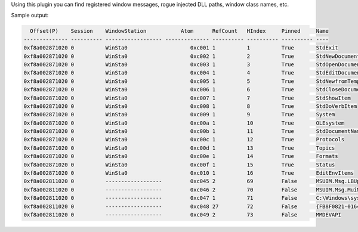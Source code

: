 
Using this plugin you can find registered window messages, rogue injected DLL
paths, window class names, etc.

Sample output:

..  code-block:: text

    Offset(P)    Session    WindowStation           Atom      RefCount   HIndex     Pinned     Name
  -------------- ---------- ------------------ -------------- ---------- ---------- ---------- ----
  0xf8a002871020 0          WinSta0                    0xc001 1          1          True       StdExit
  0xf8a002871020 0          WinSta0                    0xc002 1          2          True       StdNewDocument
  0xf8a002871020 0          WinSta0                    0xc003 1          3          True       StdOpenDocument
  0xf8a002871020 0          WinSta0                    0xc004 1          4          True       StdEditDocument
  0xf8a002871020 0          WinSta0                    0xc005 1          5          True       StdNewfromTemplate
  0xf8a002871020 0          WinSta0                    0xc006 1          6          True       StdCloseDocument
  0xf8a002871020 0          WinSta0                    0xc007 1          7          True       StdShowItem
  0xf8a002871020 0          WinSta0                    0xc008 1          8          True       StdDoVerbItem
  0xf8a002871020 0          WinSta0                    0xc009 1          9          True       System
  0xf8a002871020 0          WinSta0                    0xc00a 1          10         True       OLEsystem
  0xf8a002871020 0          WinSta0                    0xc00b 1          11         True       StdDocumentName
  0xf8a002871020 0          WinSta0                    0xc00c 1          12         True       Protocols
  0xf8a002871020 0          WinSta0                    0xc00d 1          13         True       Topics
  0xf8a002871020 0          WinSta0                    0xc00e 1          14         True       Formats
  0xf8a002871020 0          WinSta0                    0xc00f 1          15         True       Status
  0xf8a002871020 0          WinSta0                    0xc010 1          16         True       EditEnvItems
  0xf8a002811020 0          ------------------         0xc045 2          69         False      MSUIM.Msg.LBUpdate
  0xf8a002811020 0          ------------------         0xc046 2          70         False      MSUIM.Msg.MuiMgrDirtyUpdate
  0xf8a002811020 0          ------------------         0xc047 1          71         False      C:\Windows\system32\wls0wndh.dll
  0xf8a002811020 0          ------------------         0xc048 27         72         False      {FB8F0821-0164-101B-84ED-08002B2EC713}
  0xf8a002811020 0          ------------------         0xc049 2          73         False      MMDEVAPI



